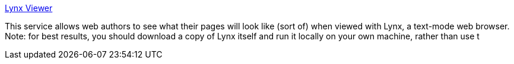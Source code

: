 :jbake-type: post
:jbake-status: published
:jbake-title: Lynx Viewer
:jbake-tags: web,browser,lynx,_mois_févr.,_année_2005
:jbake-date: 2005-02-14
:jbake-depth: ../
:jbake-uri: shaarli/1108369065000.adoc
:jbake-source: https://nicolas-delsaux.hd.free.fr/Shaarli?searchterm=http%3A%2F%2Fwww.delorie.com%2Fweb%2Flynxview.html&searchtags=web+browser+lynx+_mois_f%C3%A9vr.+_ann%C3%A9e_2005
:jbake-style: shaarli

http://www.delorie.com/web/lynxview.html[Lynx Viewer]

This service allows web authors to see what their pages will look like (sort of) when viewed with Lynx, a text-mode web browser. Note: for best results, you should download a copy of Lynx itself and run it locally on your own machine, rather than use t
